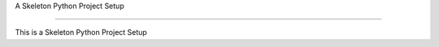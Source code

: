 A Skeleton Python Project Setup

============================

This is a Skeleton Python Project Setup
